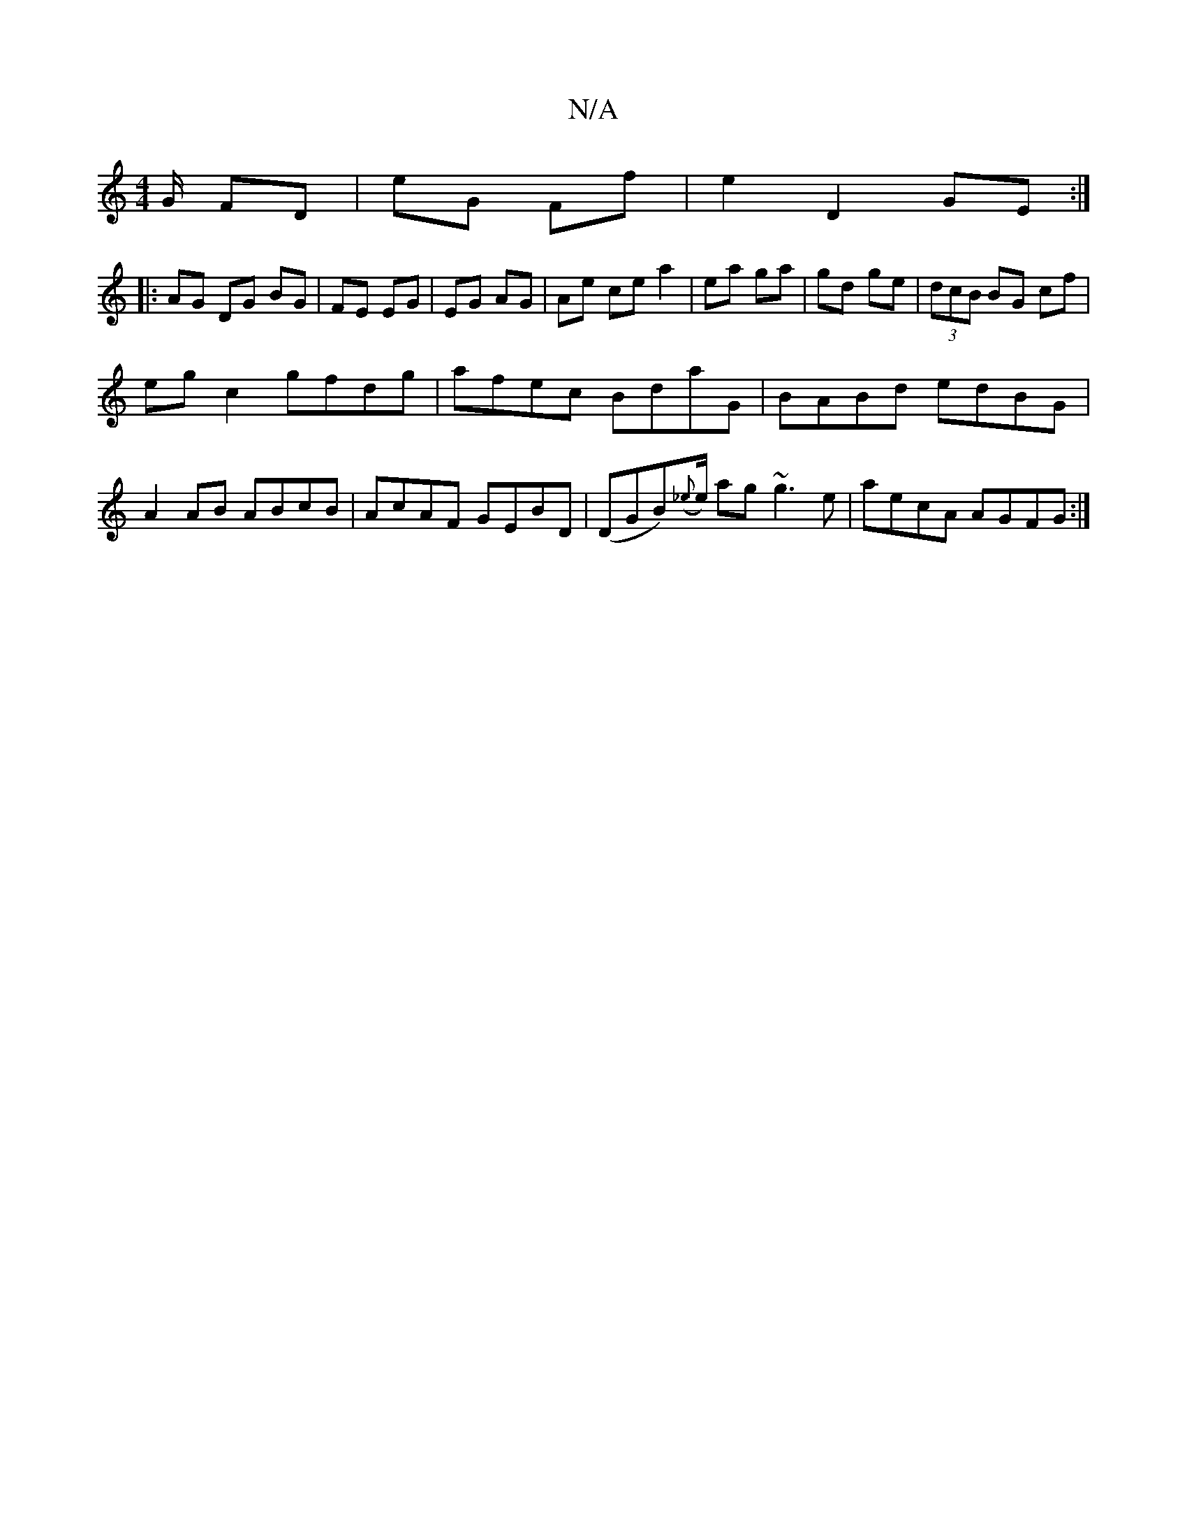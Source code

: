 X:1
T:N/A
M:4/4
R:N/A
K:Cmajor
/G/ FD | eG Ff | e2 D2 GE :|
|: AG DG BG | FE EG | EG AG | Ae ce a2 | ea ga | gd ge | (3dcB BG cf |
eg c2 gfdg | afec BdaG | BABd edBG |
A2 AB ABcB | AcAF GEBD | (DGB)({_e}e/) ag ~g3 e | aecA AGFG :|
